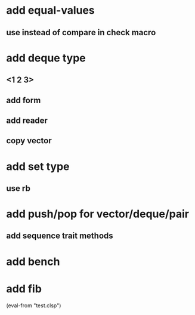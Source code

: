 * add equal-values
** use instead of compare in check macro
* add deque type
** <1 2 3>
** add form
** add reader
** copy vector
* add set type
** use rb
* add push/pop for vector/deque/pair
** add sequence trait methods
* add bench
* add fib

(eval-from "test.clsp")
